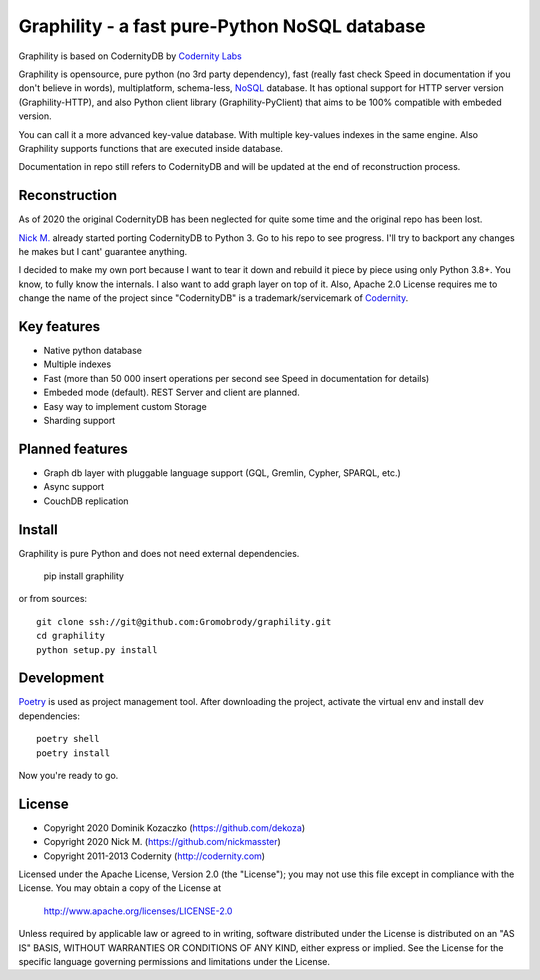 Graphility - a fast pure-Python NoSQL database
==============================================

Graphility is based on CodernityDB by `Codernity Labs`_

Graphility is opensource, pure python (no 3rd party dependency), fast (really fast check Speed in documentation if you don't believe in words), multiplatform, schema-less, `NoSQL <http://en.wikipedia.org/wiki/NoSQL>`_ database. It has optional support for HTTP server version (Graphility-HTTP), and also Python client library (Graphility-PyClient) that aims to be 100% compatible with embeded version.

You can call it a more advanced key-value database. With multiple key-values indexes in the same engine. Also Graphility supports functions that are executed inside database.

Documentation in repo still refers to CodernityDB and will be updated at the end of reconstruction process.

Reconstruction
--------------

As of 2020 the original CodernityDB has been neglected for quite some time and the original repo has been lost.

`Nick M.`_ already started porting CodernityDB to Python 3. Go to his repo to see progress.
I'll try to backport any changes he makes but I cant' guarantee anything.

I decided to make my own port because I want to tear it down and rebuild it piece by piece using only Python 3.8+.
You know, to fully know the internals. I also want to add graph layer on top of it.
Also, Apache 2.0 License requires me to change the name of the project since "CodernityDB"
is a trademark/servicemark of Codernity_.


Key features
------------

* Native python database
* Multiple indexes
* Fast (more than 50 000 insert operations per second see Speed in documentation for details)
* Embeded mode (default). REST Server and client are planned.
* Easy way to implement custom Storage
* Sharding support

Planned features
----------------

* Graph db layer with pluggable language support (GQL, Gremlin, Cypher, SPARQL, etc.)
* Async support
* CouchDB replication

Install
-------

Graphility is pure Python and does not need external dependencies.

   pip install graphility

or from sources::

   git clone ssh://git@github.com:Gromobrody/graphility.git
   cd graphility
   python setup.py install

Development
-----------

Poetry_ is used as project management tool. After downloading the project, activate the virtual env and install dev dependencies::

    poetry shell
    poetry install

Now you're ready to go.


License
-------

* Copyright 2020 Dominik Kozaczko (https://github.com/dekoza)
* Copyright 2020 Nick M. (https://github.com/nickmasster)
* Copyright 2011-2013 Codernity (http://codernity.com)

Licensed under the Apache License, Version 2.0 (the "License");
you may not use this file except in compliance with the License.
You may obtain a copy of the License at

    http://www.apache.org/licenses/LICENSE-2.0

Unless required by applicable law or agreed to in writing, software
distributed under the License is distributed on an "AS IS" BASIS,
WITHOUT WARRANTIES OR CONDITIONS OF ANY KIND, either express or implied.
See the License for the specific language governing permissions and
limitations under the License.

.. _Codernity Labs: http://labs.codernity.com/codernitydb
.. _Nick M.: https://github.com/nickmasster
.. _Poetry: https://python-poetry.org/docs/
.. _Codernity: https://codernity.com/
